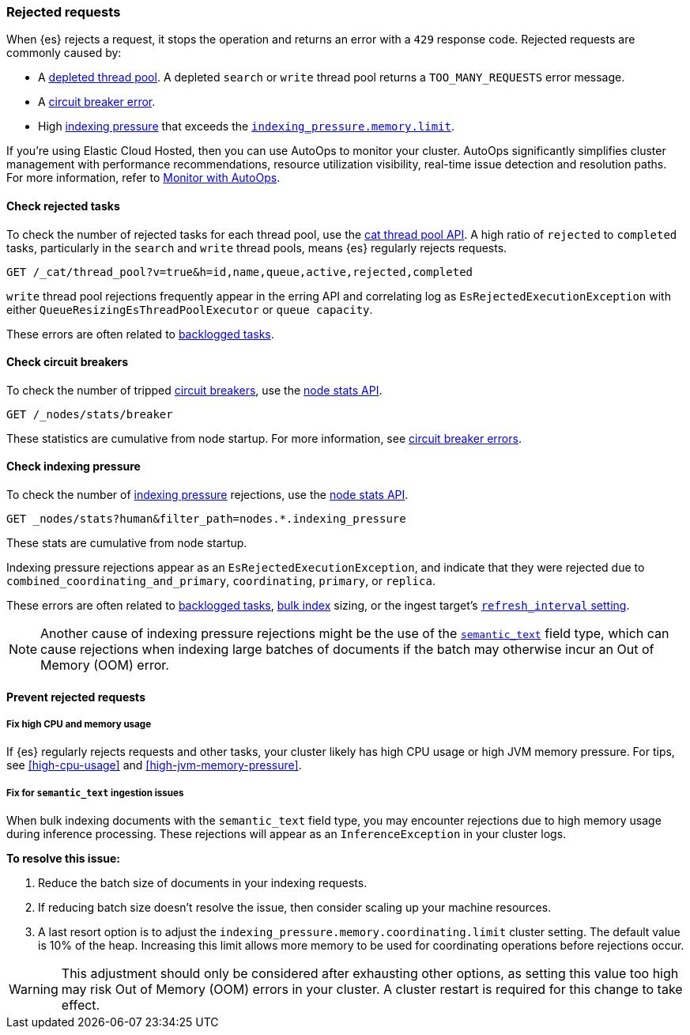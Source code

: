 [[rejected-requests]]
=== Rejected requests

When {es} rejects a request, it stops the operation and returns an error with a
`429` response code. Rejected requests are commonly caused by:

* A <<high-cpu-usage,depleted thread pool>>. A depleted `search` or `write`
thread pool returns a `TOO_MANY_REQUESTS` error message.

* A <<circuit-breaker-errors,circuit breaker error>>.

* High <<index-modules-indexing-pressure,indexing pressure>> that exceeds the
<<memory-limits,`indexing_pressure.memory.limit`>>.

****
If you're using Elastic Cloud Hosted, then you can use AutoOps to monitor your cluster. AutoOps significantly simplifies cluster management with performance recommendations, resource utilization visibility, real-time issue detection and resolution paths. For more information, refer to https://www.elastic.co/guide/en/cloud/current/ec-autoops.html[Monitor with AutoOps].
****

[discrete]
[[check-rejected-tasks]]
==== Check rejected tasks

To check the number of rejected tasks for each thread pool, use the
<<cat-thread-pool,cat thread pool API>>. A high ratio of `rejected` to
`completed` tasks, particularly in the `search` and `write` thread pools, means
{es} regularly rejects requests.

[source,console]
----
GET /_cat/thread_pool?v=true&h=id,name,queue,active,rejected,completed
----

`write` thread pool rejections frequently appear in the erring API and
correlating log as `EsRejectedExecutionException` with either
`QueueResizingEsThreadPoolExecutor` or `queue capacity`.

These errors are often related to <<task-queue-backlog,backlogged tasks>>.

[discrete]
[[check-circuit-breakers]]
==== Check circuit breakers

To check the number of tripped <<circuit-breaker,circuit breakers>>, use the
<<cluster-nodes-stats,node stats API>>.

[source,console]
----
GET /_nodes/stats/breaker
----

These statistics are cumulative from node startup. For more information, see
<<circuit-breaker,circuit breaker errors>>.

[discrete]
[[check-indexing-pressure]]
==== Check indexing pressure

To check the number of <<index-modules-indexing-pressure,indexing pressure>>
rejections, use the <<cluster-nodes-stats,node stats API>>.

[source,console]
----
GET _nodes/stats?human&filter_path=nodes.*.indexing_pressure
----

These stats are cumulative from node startup.

Indexing pressure rejections appear as an
`EsRejectedExecutionException`, and indicate that they were rejected due
to `combined_coordinating_and_primary`, `coordinating`, `primary`, or `replica`.

These errors are often related to <<task-queue-backlog,backlogged tasks>>,
<<docs-bulk,bulk index>> sizing, or the ingest target's
<<index-modules,`refresh_interval` setting>>.

NOTE: Another cause of indexing pressure rejections might be the use of the <<semantic_text,`semantic_text`>> field type, which can cause rejections when indexing large batches of documents if the batch may otherwise incur an Out of Memory (OOM) error.

[discrete]
[[prevent-rejected-requests]]
==== Prevent rejected requests

[discrete]
[[fix-high-cpu-and-memory-usage]]
===== Fix high CPU and memory usage

If {es} regularly rejects requests and other tasks, your cluster likely has high
CPU usage or high JVM memory pressure. For tips, see <<high-cpu-usage>> and
<<high-jvm-memory-pressure>>.

[discrete]
[[fix-semantic-text-ingestion-issues]]
===== Fix for `semantic_text` ingestion issues

When bulk indexing documents with the `semantic_text` field type, you may encounter rejections due to high memory usage during inference processing.
These rejections will appear as an `InferenceException` in your cluster logs.

**To resolve this issue:**

1. Reduce the batch size of documents in your indexing requests.
2. If reducing batch size doesn't resolve the issue, then consider scaling up your machine resources.
3. A last resort option is to adjust the `indexing_pressure.memory.coordinating.limit` cluster setting. The default value is 10% of the heap. Increasing this limit allows more memory to be used for coordinating operations before rejections occur.

WARNING: This adjustment should only be considered after exhausting other options, as setting this value too high may risk Out of Memory (OOM) errors in your cluster. A cluster restart is required for this change to take effect.
